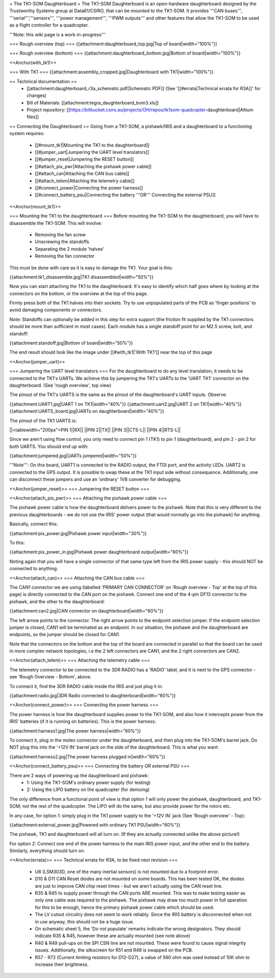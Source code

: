 = The TK1-SOM Daughterboard =
The TK1-SOM Daughterboard is an open-hardware daughterboard designed by the Trustworthy Systems group at Data61/CSIRO, that can be mounted to the TK1-SOM. It provides '''CAN buses''', '''serial''','''sensors''', '''power management''', '''PWM outputs''' and other features that allow the TK1-SOM to be used as a flight controller for a quadcopter.

'''Note: this wiki page is a work-in-progress'''

=== Rough overview (top) ===
{{attachment:daughterboard_top.jpg|Top of board|width="100%"}}

=== Rough overview (bottom) ===
{{attachment:daughterboard_bottom.jpg|Bottom of board|width="100%"}}

<<Anchor(with_tk1)>>

=== With TK1 ===
{{attachment:assembly_cropped.jpg|Daughterboard with TK1|width="100%"}}

== Technical documentation ==
 * [[attachment:daughterboard_r3a_schematic.pdf|Schematic PDF]] (See '[[#errata|Technical errata for R3A]]' for changes)
 * Bill of Materials:  [[attachment:tegra_daughterboard_bom3.xls]]
 * Project repository: [[https://bitbucket.csiro.au/projects/OH/repos/tk1som-quadcopter-daughterboard|Altium files]]

== Connecting the Daughterboard ==
Going from a TK1-SOM, a pixhawk/IRIS and a daughterboard to a functioning system requires:

 * [[#mount_tk1|Mounting the TK1 to the daughterboard]]
 * [[#jumper_uart|Jumpering the UART level translators]]
 * [[#jumper_reset|Jumpering the RESET button]]
 * [[#attach_pix_pwr|Attaching the pixhawk power cable]]
 * [[#attach_can|Attaching the CAN bus cable]]
 * [[#attach_telem|Attaching the telemetry cable]]
 * [[#connect_power|Connecting the power harness]]
 * [[#connect_battery_psu|Connecting the battery '''OR''' Connecting the external PSU]]

<<Anchor(mount_tk1)>>

=== Mounting the TK1 to the daughterboard ===
Before mounting the TK1-SOM to the daughterboard, you will have to disassemble the TK1-SOM. This will involve:

 * Removing the fan screw
 * Unscrewing the standoffs
 * Separating the 2 module 'halves'
 * Removing the fan connector

This must be done with care as it is easy to damage the TK1. Your goal is this:

{{attachment:tk1_disassemble.jpg|TK1 disassembled|width="50%"}}

Now you can start attaching the TK1 to the daughterboard. It's easy to identify which half goes where by looking at the connectors on the bottom, or the overview at the top of this page.

Firmly press both of the TK1 halves into their sockets. Try to use unpopulated parts of the PCB as 'finger positions' to avoid damaging components or connectors.

Note: Standoffs can optionally be added in this step for extra support (the friction fit supplied by the TK1 connectors should be more than sufficient in most cases). Each module has a single standoff point for an M2.5 screw, bolt, and standoff:

{{attachment:standoff.jpg|Bottom of board|width="50%"}}

The end result should look like the image under [[#with_tk1|'With TK1']] near the top of this page

<<Anchor(jumper_uart)>>

=== Jumpering the UART level translators ===
For the daughterboard to do any level translation, it needs to be connected to the TK1's UARTs. We achieve this by jumpering the TK1's UARTs to the 'UART TK1' connector on the daughterboard. (See 'rough overview', top view)

The pinout of the TK1's UARTS is the same as the pinout of the daughterboard's UART inputs. Observe:

{{attachment:UART1.jpg|UART 1 on TK1|width="40%"}} {{attachment:uart2.jpg|UART 2 on TK1|width="40%"}} {{attachment:UARTS_board.jpg|UARTs on daughterboard|width="40%"}}

The pinout of the TK1 UARTS is:

||<tablewidth="200px">PIN 1||RX||
||PIN 2||TX||
||PIN 3||CTS-L||
||PIN 4||RTS-L||


Since we aren't using flow control, you only need to connect pin 1 (TK1) to pin 1 (daughterboard), and pin 2 - pin 2 for both UARTS. You should end up with:

{{attachment:jumpered.jpg|UARTs jumpered|width="50%"}}

'''Note''': On this board, UART1 is connected to the RADIO output, the FTDI port, and the activity LEDs. UART2 is connected to the GPS output. It is possible to swap these at the TK1 input side without consequence. Additionally, one can disconnect these jumpers and use an 'ordinary' 1V8 converter for debugging.

<<Anchor(jumper_reset)>>
=== Jumpering the RESET button ===

<<Anchor(attach_pix_pwr)>>
=== Attaching the pixhawk power cable ===

The pixhawk power cable is how the daughterboard delivers power to the pixhawk. Note that this is very different to the previous daughterboards - we do not use the IRIS' power output (that would normally go into the pixhawk) for anything.

Basically, connect this:

{{attachment:pix_power.jpg|Pixhawk power input|width="30%"}}

To this:

{{attachment:pix_power_in.jpg|Pixhawk power daughterboard output|width="60%"}}

Noting again that you will have a single connector of that same type left from the IRIS power supply - this should NOT be connected to anything.

<<Anchor(attach_can)>>
=== Attaching the CAN bus cable ===

The CAN1 connector we are using (labelled 'PRIMARY CAN CONNECTOR' on 'Rough overview - Top' at the top of this page) is directly connected to the CAN port on the pixhawk. Connect one end of the 4-pin DF13 connector to the pixhawk, and the other to the daughterboard:

{{attachment:can2.jpg|CAN connector on daughterboard|width="60%"}}

The left arrow points to the connector. The right arrow points to the endpoint selection jumper. If the endpoint selection jumper is closed, CAN1 will be terminated as an endpoint. In our situation, the pixhawk and the daughterboard are endpoints, so the jumper should be closed for CAN1.

Note that the connectors on the bottom and the top of the board are connected in parallel so that the board can be used in more complex network topologies, i.e the 2 left connectors are CAN1, and the 2 right connectors are CAN2.

<<Anchor(attach_telem)>>
=== Attaching the telemetry cable ===

The telemetry connector to be connected to the 3DR RADIO has a 'RADIO' label, and it is next to the GPS connector - see 'Rough Overview - Bottom', above.

To connect it, find the 3DR RADIO cable inside the IRIS and just plug it in:

{{attachment:radio.jpg|3DR Radio connected to daughterboard|width="60%"}}

<<Anchor(connect_power)>>
=== Connecting the power harness ===

The power harness is how the daughterboard supplies power to the TK1-SOM, and also how it intercepts power from the IRIS' batteries (if it is running on batteries). This is the power harness:

{{attachment:harness1.jpg|The power harness|width="60%"}}

To connect it, plug in the molex connector under the daughterboard, and then plug into the TK1-SOM's barrel jack. Do NOT plug this into the '+12V IN' barrel jack on the side of the daughterboard. This is what you want:

{{attachment:harness2.jpg|The power harness plugged in|width="60%"}}

<<Anchor(connect_battery_psu)>>
=== Connecting the battery OR external PSU ===

There are 2 ways of powering up the daughterboard and pixhawk:
 * 1: Using the TK1-SOM's ordinary power supply (for testing)
 * 2: Using the LIPO battery on the quadcopter (for demoing)

The only difference from a functional point of view is that option 1 will only power the pixhawk, daughterboard, and TK1-SOM; not the rest of the quadcopter. The LIPO will do the same, but also provide power for the rotors etc.

In any case, for option 1: simply plug in the TK1 power supply to the '+12V IN' jack (See 'Rough overview' - Top):

{{attachment:external_power.jpg|Powered with ordinary TK1 PSU|width="60%"}}

The pixhawk, TK1 and daughterboard will all turn on. (If they are actually connected unlike the above picture!)

For option 2: Connect one end of the power harness to the main IRIS power input, and the other end to the battery. Similarly, everything should turn on.

<<Anchor(errata)>>
=== Technical errata for R3A, to be fixed next revision ===
 * U8 (LSM303D, one of the many inertial sensors) is not mounted due to a footprint error.
 * D10 & D11 CAN Reset diodes are not mounted on some boards. This has been tested OK, the diodes are just to improve CAN chip reset times - but we aren't actually using the CAN reset line.
 * R35 & R45 to supply power through the CAN ports ARE mounted. This was to make testing easier as only one cable was required to the pixhawk. The pixhawk may draw too much power in full operation for this to be enough, hence the primary pixhawk power cable which should be used.
 * The LV cutout circuitry does not seem to work reliably. Since the IRIS battery is disconnected when not in use anyway, this should not be a huge issue.
 * On schematic sheet 5, the 'Do not populate' remarks indicate the wrong designators. They should indicate R35 & R45, however these are actually mounted (see note above)
 * R40 & R49 pull-ups on the SPI CSN line are not mounted. These were found to cause signal integrity issues. Additionally, the silkscreen for R51 and R49 is swapped on the PCB.
 * R57 - R72 (Current limiting resistors for D12-D27), a value of 560 ohm was used instead of 10K ohm to increase their brightness.

